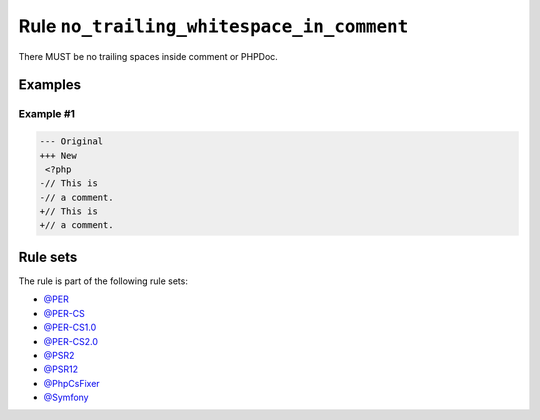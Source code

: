 ==========================================
Rule ``no_trailing_whitespace_in_comment``
==========================================

There MUST be no trailing spaces inside comment or PHPDoc.

Examples
--------

Example #1
~~~~~~~~~~

.. code-block:: diff

   --- Original
   +++ New
    <?php
   -// This is 
   -// a comment. 
   +// This is
   +// a comment.

Rule sets
---------

The rule is part of the following rule sets:

- `@PER <./../../ruleSets/PER.rst>`_
- `@PER-CS <./../../ruleSets/PER-CS.rst>`_
- `@PER-CS1.0 <./../../ruleSets/PER-CS1.0.rst>`_
- `@PER-CS2.0 <./../../ruleSets/PER-CS2.0.rst>`_
- `@PSR2 <./../../ruleSets/PSR2.rst>`_
- `@PSR12 <./../../ruleSets/PSR12.rst>`_
- `@PhpCsFixer <./../../ruleSets/PhpCsFixer.rst>`_
- `@Symfony <./../../ruleSets/Symfony.rst>`_

